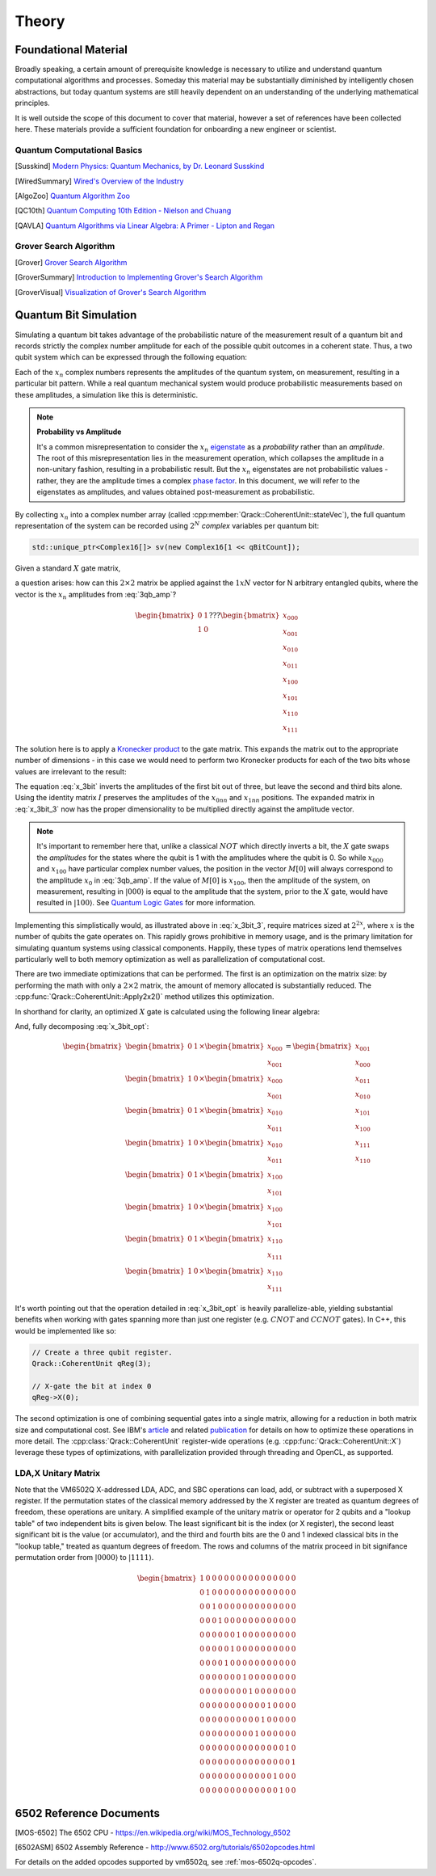 Theory
======

Foundational Material
---------------------

Broadly speaking, a certain amount of prerequisite knowledge is necessary to utilize and understand quantum computational algorithms and processes.  Someday this material may be substantially diminished by intelligently chosen abstractions, but today quantum systems are still heavily dependent on an understanding of the underlying mathematical principles.

It is well outside the scope of this document to cover that material, however a set of references have been collected here.  These materials provide a sufficient foundation for onboarding a new engineer or scientist.

Quantum Computational Basics
~~~~~~~~~~~~~~~~~~~~~~~~~~~~

.. [Susskind] `Modern Physics: Quantum Mechanics, by Dr. Leonard Susskind <https://www.youtube.com/watch?v=2h1E3YJMKfA>`_
.. [WiredSummary] `Wired's Overview of the Industry <https://www.wired.com/story/the-era-of-quantum-computing-is-here-outlook-cloudy/>`_
.. [AlgoZoo] `Quantum Algorithm Zoo <https://math.nist.gov/quantum/zoo/>`_
.. [QC10th] `Quantum Computing 10th Edition - Nielson and Chuang <http://www-reynal.ensea.fr/docs/iq/QC10th.pdf>`_
.. [QAVLA] `Quantum Algorithms via Linear Algebra: A Primer - Lipton and Regan <http://mmrc.amss.cas.cn/tlb/201702/W020170224608149911380.pdf>`_

Grover Search Algorithm
~~~~~~~~~~~~~~~~~~~~~~~

.. [Grover] `Grover Search Algorithm <https://en.wikipedia.org/wiki/Grover%27s_algorithm>`_
.. [GroverSummary] `Introduction to Implementing Grover's Search Algorithm <http://twistedoakstudios.com/blog/Post2644_grovers-quantum-search-algorithm>`_
.. [GroverVisual] `Visualization of Grover's Search Algorithm <http://davidbkemp.github.io/animated-qubits/grover.html>`_

Quantum Bit Simulation
----------------------

Simulating a quantum bit takes advantage of the probabilistic nature of the measurement result of a quantum bit and records strictly the complex number amplitude for each of the possible qubit outcomes in a coherent state.  Thus, a two qubit system which can be expressed through the following equation:

.. math::
   :label: 3qb_amp

    \lvert\psi\rangle = x_0 \lvert 000\rangle + x_1 \lvert 001\rangle + x_2 \lvert 010\rangle + x_3 \lvert 011\rangle + \
                        x_4 \lvert 100\rangle + x_5 \lvert 101\rangle + x_6 \lvert 110\rangle + x_7 \lvert 111\rangle

Each of the :math:`x_n` complex numbers represents the amplitudes of the quantum system, on measurement, resulting in a particular bit pattern.  While a real quantum mechanical system would produce probabilistic measurements based on these amplitudes, a simulation like this is deterministic.

.. note:: **Probability vs Amplitude**

	It's a common misrepresentation to consider the :math:`x_n` `eigenstate <http://farside.ph.utexas.edu/teaching/qmech/Quantum/node40.html>`_ as a *probability* rather than an *amplitude*.  The root of this misrepresentation lies in the measurement operation, which collapses the amplitude in a non-unitary fashion, resulting in a probabilistic result.  But the :math:`x_n` eigenstates are not probabilistic values - rather, they are the amplitude times a complex `phase factor <https://en.wikipedia.org/wiki/Phase_factor>`_.  In this document, we will refer to the eigenstates as amplitudes, and values obtained post-measurement as probabilistic.

By collecting :math:`x_n` into a complex number array (called :cpp:member:`Qrack::CoherentUnit::stateVec`), the full quantum representation of the system can be recorded using :math:`2^N` *complex* variables per quantum bit:

.. code-block:: cpp

    std::unique_ptr<Complex16[]> sv(new Complex16[1 << qBitCount]);

Given a standard :math:`X` gate matrix,

.. math::
    :label: x_gate

    \begin{bmatrix}
      0 & 1 \\
      1 & 0
    \end{bmatrix}

a question arises: how can this :math:`2\times2` matrix be applied against the :math:`1xN` vector for N arbitrary entangled qubits, where the vector is the :math:`x_n` amplitudes from :eq:`3qb_amp`?

.. math::

    \begin{bmatrix}
      0 & 1 \\
      1 & 0
    \end{bmatrix} ???
    \begin{bmatrix}
      x_{000} \\
      x_{001} \\
      x_{010} \\
      x_{011} \\
      x_{100} \\
      x_{101} \\
      x_{110} \\
      x_{111}
    \end{bmatrix}

The solution here is to apply a `Kronecker product <https://en.wikipedia.org/wiki/Kronecker_product>`_ to the gate matrix.  This expands the matrix out to the appropriate number of dimensions - in this case we would need to perform two Kronecker products for each of the two bits whose values are irrelevant to the result:

.. math::
    :label: x_3bit

    (X \otimes I \otimes I) \times M

.. math::
    :label: x_3bit_2

    (\begin{bmatrix}
      0 & 1 \\\
      1 & 0
    \end{bmatrix}
    \otimes
    \begin{bmatrix}
      1 & 0 \\\
      0 & 1
    \end{bmatrix}
    \otimes
    \begin{bmatrix}
      1 & 0 \\\
      0 & 1
    \end{bmatrix}) \times
    \begin{bmatrix}
      x_{000} \\
      x_{001} \\
      x_{010} \\
      x_{011} \\
      x_{100} \\
      x_{101} \\
      x_{110} \\
      x_{111}
    \end{bmatrix}

.. math::
    :label: x_3bit_3

    \begin{bmatrix}
      0 & 1 & 0 & 0 & 0 & 0 & 0 & 0 \\
      1 & 0 & 0 & 0 & 0 & 0 & 0 & 0 \\
      0 & 0 & 0 & 1 & 0 & 0 & 0 & 0 \\
      0 & 0 & 1 & 0 & 0 & 0 & 0 & 0 \\
      0 & 0 & 0 & 0 & 0 & 1 & 0 & 0 \\
      0 & 0 & 0 & 0 & 1 & 0 & 0 & 0 \\
      0 & 0 & 0 & 0 & 0 & 0 & 0 & 1 \\
      0 & 0 & 0 & 0 & 0 & 0 & 1 & 0
    \end{bmatrix}
    \times
    \begin{bmatrix}
      x_{000} \\
      x_{001} \\
      x_{010} \\
      x_{011} \\
      x_{100} \\
      x_{101} \\
      x_{110} \\
      x_{111}
    \end{bmatrix}

.. math::
  :label: x_3bit_final

    (X \otimes I \otimes I) \times 
    \begin{bmatrix}
      x_{000} \\
      x_{001} \\
      x_{010} \\
      x_{011} \\
      x_{100} \\
      x_{101} \\
      x_{110} \\
      x_{111}
    \end{bmatrix}
    = 
    \begin{bmatrix}
      x_{001} \\
      x_{000} \\
      x_{011} \\
      x_{010} \\
      x_{101} \\
      x_{100} \\
      x_{111} \\
      x_{110}
    \end{bmatrix}

The equation :eq:`x_3bit` inverts the amplitudes of the first bit out of three, but leave the second and third bits alone.  Using the identity matrix :math:`I` preserves the amplitudes of the :math:`x_{0nn}` and :math:`x_{1nn}` positions.  The expanded matrix in :eq:`x_3bit_3` now has the proper dimensionality to be multiplied directly against the amplitude vector.

.. note:: It's important to remember here that, unlike a classical :math:`NOT` which directly inverts a bit, the :math:`X` gate swaps the *amplitudes* for the states where the qubit is 1 with the amplitudes where the qubit is 0.  So while :math:`x_{000}` and :math:`x_{100}` have particular complex number values, the position in the vector :math:`M[0]` will always correspond to the amplitude :math:`x_0` in :eq:`3qb_amp`.  If the value of :math:`M[0]` is :math:`x_{100}`, then the amplitude of the system, on measurement, resulting in :math:`\lvert000\rangle` is equal to the amplitude that the system, prior to the :math:`X` gate, would have resulted in :math:`\lvert100\rangle`.  See `Quantum Logic Gates <https://en.wikipedia.org/wiki/Quantum_logic_gate#Circuit_composition_and_entangled_states>`_ for more information.

Implementing this simplistically would, as illustrated above in :eq:`x_3bit_3`, require matrices sized at :math:`2^{2x}`, where :math:`x` is the number of qubits the gate operates on.  This rapidly grows prohibitive in memory usage, and is the primary limitation for simulating quantum systems using classical components.  Happily, these types of matrix operations lend themselves particularly well to both memory optimization as well as parallelization of computational cost.

There are two immediate optimizations that can be performed.  The first is an optimization on the matrix size: by performing the math with only a :math:`2\times2` matrix, the amount of memory allocated is substantially reduced. The :cpp:func:`Qrack::CoherentUnit::Apply2x2()` method utilizes this optimization.

In shorthand for clarity, an optimized :math:`X` gate is calculated using the following linear algebra:

.. math::
  :label: x_3bit_opt

  \begin{bmatrix}
    {
       \begin{bmatrix}
          0 & 1 \\
          1 & 0
       \end{bmatrix}
       \times
        \begin{bmatrix}
            x_{000} \\
            x_{001}
        \end{bmatrix}
    }\\
    {
       \begin{bmatrix}
          0 & 1 \\
          1 & 0
       \end{bmatrix}
       \times
        \begin{bmatrix}
            x_{010} \\
            x_{011}
        \end{bmatrix}
    }\\
    {
       \begin{bmatrix}
          0 & 1 \\
          1 & 0
       \end{bmatrix}
       \times
        \begin{bmatrix}
            x_{100} \\
            x_{101}
        \end{bmatrix}
    }\\
    {
       \begin{bmatrix}
          0 & 1 \\
          1 & 0
       \end{bmatrix}
       \times
        \begin{bmatrix}
            x_{110} \\
            x_{111}
        \end{bmatrix}
    }
  \end{bmatrix}
  =
  \begin{bmatrix}
      {
        \begin{bmatrix}
          x_{001} \\
          x_{000}
        \end{bmatrix}
      } \\
      {
        \begin{bmatrix}
          x_{011} \\
          x_{010}
        \end{bmatrix}
      } \\
      {
        \begin{bmatrix}
          x_{101} \\
          x_{100}
        \end{bmatrix}
      } \\
      {
        \begin{bmatrix}
          x_{111} \\
          x_{110}
        \end{bmatrix}
      }
  \end{bmatrix}

And, fully decomposing :eq:`x_3bit_opt`:

.. math::
    \begin{bmatrix}
      {
        \begin{bmatrix}
            0 & 1
        \end{bmatrix}
        \times
        \begin{bmatrix}
            x_{000} \\
            x_{001}
        \end{bmatrix}
      } \\
      {
        \begin{bmatrix}
            1 & 0
        \end{bmatrix}
        \times
        \begin{bmatrix}
            x_{000} \\
            x_{001}
        \end{bmatrix}
      } \\
      {
        \begin{bmatrix}
            0 & 1
        \end{bmatrix}
        \times
        \begin{bmatrix}
            x_{010} \\
            x_{011}
        \end{bmatrix}
      } \\
      {
        \begin{bmatrix}
            1 & 0
        \end{bmatrix}
        \times
        \begin{bmatrix}
            x_{010} \\
            x_{011}
        \end{bmatrix}
      } \\
      {
        \begin{bmatrix}
            0 & 1
        \end{bmatrix}
        \times
        \begin{bmatrix}
            x_{100} \\
            x_{101}
        \end{bmatrix}
      } \\
      {
        \begin{bmatrix}
            1 & 0
        \end{bmatrix}
        \times
        \begin{bmatrix}
            x_{100} \\
            x_{101}
        \end{bmatrix}
      } \\
      {
        \begin{bmatrix}
            0 & 1
        \end{bmatrix}
        \times
        \begin{bmatrix}
            x_{110} \\
            x_{111}
        \end{bmatrix}
      } \\
      {
        \begin{bmatrix}
            1 & 0
        \end{bmatrix}
        \times
        \begin{bmatrix}
            x_{110} \\
            x_{111}
        \end{bmatrix}
      }
    \end{bmatrix}
    =
    \begin{bmatrix}
      x_{001} \\
      x_{000} \\
      x_{011} \\
      x_{010} \\
      x_{101} \\
      x_{100} \\
      x_{111} \\
      x_{110}
    \end{bmatrix}

It's worth pointing out that the operation detailed in :eq:`x_3bit_opt` is heavily parallelize-able, yielding substantial benefits when working with gates spanning more than just one register (e.g. :math:`CNOT` and :math:`CCNOT` gates).  In C++, this would be implemented like so:

.. code-block:: cpp

    // Create a three qubit register.
    Qrack::CoherentUnit qReg(3);

    // X-gate the bit at index 0
    qReg->X(0);

The second optimization is one of combining sequential gates into a single matrix, allowing for a reduction in both matrix size and computational cost.  See IBM's `article <https://www.ibm.com/blogs/research/2017/10/quantum-computing-barrier/>`_ and related `publication <https://arxiv.org/abs/1710.05867>`_ for details on how to optimize these operations in more detail.  The :cpp:class:`Qrack::CoherentUnit` register-wide operations (e.g. :cpp:func:`Qrack::CoherentUnit::X`) leverage these types of optimizations, with parallelization provided through threading and OpenCL, as supported.

LDA,X Unitary Matrix
~~~~~~~~~~~~~~~~~~~~

Note that the VM6502Q X-addressed LDA, ADC, and SBC operations can load, add, or subtract with a superposed X register. If the permutation states of the classical memory addressed by the X register are treated as quantum degrees of freedom, these operations are unitary. A simplified example of the unitary matrix or operator for 2 qubits and a "lookup table" of two independent bits is given below. The least significant bit is the index (or X register), the second least significant bit is the value (or accumulator), and the third and fourth bits are the 0 and 1 indexed classical bits in the "lookup table," treated as quantum degrees of freedom. The rows and columns of the matrix proceed in bit signifance permutation order from :math:`\lvert0000\rangle` to :math:`\lvert1111\rangle`.

.. math::

	\begin{bmatrix}
		1 & 0 & 0 & 0 & 0 & 0 & 0 & 0 & 0 & 0 & 0 & 0 & 0 & 0 & 0 & 0 \\
		0 & 1 & 0 & 0 & 0 & 0 & 0 & 0 & 0 & 0 & 0 & 0 & 0 & 0 & 0 & 0 \\
		0 & 0 & 1 & 0 & 0 & 0 & 0 & 0 & 0 & 0 & 0 & 0 & 0 & 0 & 0 & 0 \\
		0 & 0 & 0 & 1 & 0 & 0 & 0 & 0 & 0 & 0 & 0 & 0 & 0 & 0 & 0 & 0 \\
		0 & 0 & 0 & 0 & 0 & 0 & 1 & 0 & 0 & 0 & 0 & 0 & 0 & 0 & 0 & 0 \\
		0 & 0 & 0 & 0 & 0 & 1 & 0 & 0 & 0 & 0 & 0 & 0 & 0 & 0 & 0 & 0 \\
		0 & 0 & 0 & 0 & 1 & 0 & 0 & 0 & 0 & 0 & 0 & 0 & 0 & 0 & 0 & 0 \\
		0 & 0 & 0 & 0 & 0 & 0 & 0 & 1 & 0 & 0 & 0 & 0 & 0 & 0 & 0 & 0 \\
		0 & 0 & 0 & 0 & 0 & 0 & 0 & 0 & 1 & 0 & 0 & 0 & 0 & 0 & 0 & 0 \\
		0 & 0 & 0 & 0 & 0 & 0 & 0 & 0 & 0 & 0 & 0 & 1 & 0 & 0 & 0 & 0 \\
		0 & 0 & 0 & 0 & 0 & 0 & 0 & 0 & 0 & 0 & 1 & 0 & 0 & 0 & 0 & 0 \\
		0 & 0 & 0 & 0 & 0 & 0 & 0 & 0 & 0 & 1 & 0 & 0 & 0 & 0 & 0 & 0 \\
		0 & 0 & 0 & 0 & 0 & 0 & 0 & 0 & 0 & 0 & 0 & 0 & 0 & 0 & 1 & 0 \\
		0 & 0 & 0 & 0 & 0 & 0 & 0 & 0 & 0 & 0 & 0 & 0 & 0 & 0 & 0 & 1 \\
		0 & 0 & 0 & 0 & 0 & 0 & 0 & 0 & 0 & 0 & 0 & 0 & 1 & 0 & 0 & 0 \\
		0 & 0 & 0 & 0 & 0 & 0 & 0 & 0 & 0 & 0 & 0 & 0 & 0 & 1 & 0 & 0 
	\end{bmatrix}

6502 Reference Documents
------------------------

.. [MOS-6502] The 6502 CPU - https://en.wikipedia.org/wiki/MOS_Technology_6502
.. [6502ASM] 6502 Assembly Reference - http://www.6502.org/tutorials/6502opcodes.html

For details on the added opcodes supported by vm6502q, see :ref:`mos-6502q-opcodes`.
